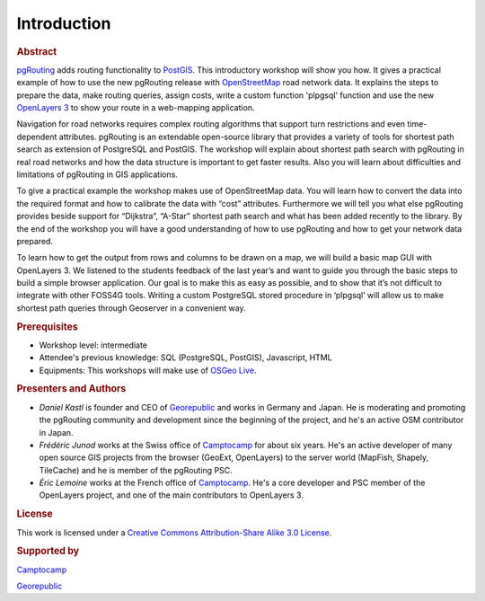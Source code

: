 .. 
   ****************************************************************************
    pgRouting Workshop Manual
    Copyright(c) pgRouting Contributors

    This documentation is licensed under a Creative Commons Attribution-Share  
    Alike 3.0 License: http://creativecommons.org/licenses/by-sa/3.0/
   ****************************************************************************

.. _introduction:

Introduction
===============================================================================

.. rubric:: Abstract

`pgRouting <http://www.pgrouting.org>`_ adds routing functionality to `PostGIS <http://www.postgis.org>`_. This introductory workshop will show you how. 
It gives a practical example of how to use the new pgRouting release with `OpenStreetMap <http://www.openstreetmap.org>`_ road network data. 
It explains the steps to prepare the data, make routing queries, assign costs, write a custom function 'plpgsql' function and use the new `OpenLayers 3 <http://ol3js.org>`_ to show your route in a web-mapping application. 

Navigation for road networks requires complex routing algorithms that support turn restrictions and even time-dependent attributes. pgRouting is an extendable open-source library that provides a variety of tools for shortest path search as extension of PostgreSQL and PostGIS. The workshop will explain about shortest path search with pgRouting in real road networks and how the data structure is important to get faster results. Also you will learn about difficulties and limitations of pgRouting in GIS applications. 

To give a practical example the workshop makes use of OpenStreetMap data. You will learn how to convert the data into the required format and how to calibrate the data with “cost” attributes. Furthermore we will tell you what else pgRouting provides beside support for “Dijkstra”, “A-Star” shortest path search and what has been added recently to the library. By the end of the workshop you will have a good understanding of how to use pgRouting and how to get your network data prepared.

To learn how to get the output from rows and columns to be drawn on a map, we will build a basic map GUI with OpenLayers 3. We listened to the students feedback of the last year’s and want to guide you through the basic steps to build a simple browser application. Our goal is to make this as easy as possible, and to show that it’s not difficult to integrate with other FOSS4G tools. Writing a custom PostgreSQL stored procedure in ‘plpgsql’ will allow us to make shortest path queries through Geoserver in a convenient way.


.. rubric:: Prerequisites

* Workshop level: intermediate
* Attendee's previous knowledge: SQL (PostgreSQL, PostGIS), Javascript, HTML
* Equipments: This workshops will make use of `OSGeo Live <http://live.osgeo.org>`_.


.. rubric:: Presenters and Authors

* *Daniel Kastl* is founder and CEO of `Georepublic <http://georepublic.info>`_ and works in Germany and Japan. He is moderating and promoting the pgRouting community and development since the beginning of the project, and he's an active OSM contributor in Japan.

* *Frédéric Junod* works at the Swiss office of `Camptocamp <http://www.camptocamp.com>`_ for about six years. He's an active developer of many open source GIS projects from the browser (GeoExt, OpenLayers) to the server world (MapFish, Shapely, TileCache) and he is member of the pgRouting PSC.

* *Éric Lemoine* works at the French office of `Camptocamp <http://www.camptocamp.com>`_. He's a core developer and PSC member of the OpenLayers project, and one of the main contributors to OpenLayers 3.

.. rubric:: License

This work is licensed under a `Creative Commons Attribution-Share Alike 3.0 License <http://creativecommons.org/licenses/by-sa/3.0/>`_.

.. image:: images/license.png


.. rubric:: Supported by

.. image:: images/camptocamp.png
	:alt: Camptocamp

`Camptocamp <http://www.camptocamp.com>`_

.. image:: images/georepublic.png
	:alt: Georepublic
	
`Georepublic <http://georepublic.info>`_


